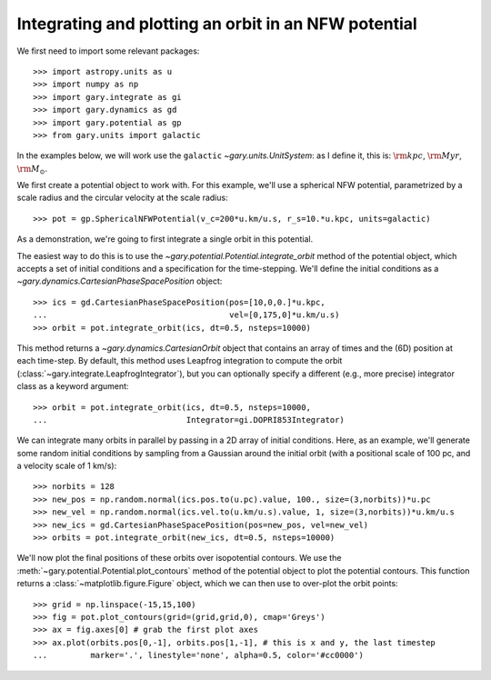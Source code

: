 .. _integrate_potential_example:

Integrating and plotting an orbit in an NFW potential
=====================================================

We first need to import some relevant packages::

   >>> import astropy.units as u
   >>> import numpy as np
   >>> import gary.integrate as gi
   >>> import gary.dynamics as gd
   >>> import gary.potential as gp
   >>> from gary.units import galactic

In the examples below, we will work use the ``galactic`` `~gary.units.UnitSystem`:
as I define it, this is: :math:`{\rm kpc}`, :math:`{\rm Myr}`, :math:`{\rm M}_\odot`.

We first create a potential object to work with. For this example, we'll
use a spherical NFW potential, parametrized by a scale radius and the
circular velocity at the scale radius::

   >>> pot = gp.SphericalNFWPotential(v_c=200*u.km/u.s, r_s=10.*u.kpc, units=galactic)

As a demonstration, we're going to first integrate a single orbit in this potential.

The easiest way to do this is to use the `~gary.potential.Potential.integrate_orbit`
method of the potential object, which accepts a set of initial conditions and
a specification for the time-stepping. We'll define the initial conditions as a
`~gary.dynamics.CartesianPhaseSpacePosition` object::

   >>> ics = gd.CartesianPhaseSpacePosition(pos=[10,0,0.]*u.kpc,
   ...                                      vel=[0,175,0]*u.km/u.s)
   >>> orbit = pot.integrate_orbit(ics, dt=0.5, nsteps=10000)

This method returns a `~gary.dynamics.CartesianOrbit` object that contains an
array of times and the (6D) position at each time-step. By default, this method
uses Leapfrog integration to compute the orbit
(:class:`~gary.integrate.LeapfrogIntegrator`), but you can optionally specify
a different (e.g., more precise) integrator class as a keyword argument::

   >>> orbit = pot.integrate_orbit(ics, dt=0.5, nsteps=10000,
   ...                             Integrator=gi.DOPRI853Integrator)

We can integrate many orbits in parallel by passing in a 2D array of initial
conditions. Here, as an example, we'll generate some random initial
conditions by sampling from a Gaussian around the initial orbit (with a
positional scale of 100 pc, and a velocity scale of 1 km/s)::

   >>> norbits = 128
   >>> new_pos = np.random.normal(ics.pos.to(u.pc).value, 100., size=(3,norbits))*u.pc
   >>> new_vel = np.random.normal(ics.vel.to(u.km/u.s).value, 1, size=(3,norbits))*u.km/u.s
   >>> new_ics = gd.CartesianPhaseSpacePosition(pos=new_pos, vel=new_vel)
   >>> orbits = pot.integrate_orbit(new_ics, dt=0.5, nsteps=10000)

We'll now plot the final positions of these orbits over isopotential contours.
We use the :meth:`~gary.potential.Potential.plot_contours` method of the potential
object to plot the potential contours. This function returns a
:class:`~matplotlib.figure.Figure` object, which we can then use to over-plot
the orbit points::

   >>> grid = np.linspace(-15,15,100)
   >>> fig = pot.plot_contours(grid=(grid,grid,0), cmap='Greys')
   >>> ax = fig.axes[0] # grab the first plot axes
   >>> ax.plot(orbits.pos[0,-1], orbits.pos[1,-1], # this is x and y, the last timestep
   ...         marker='.', linestyle='none', alpha=0.5, color='#cc0000')

.. plot::
   :align: center

   import astropy.units as u
   import numpy as np
   import gary.integrate as gi
   import gary.dynamics as gd
   import gary.potential as gp
   from gary.units import galactic

   np.random.seed(42)

   pot = gp.SphericalNFWPotential(v_c=200*u.km/u.s, r_s=10.*u.kpc, units=galactic)

   ics = gd.CartesianPhaseSpacePosition(pos=[10,0,0.]*u.kpc,
                                        vel=[0,175,0]*u.km/u.s)
   orbit = pot.integrate_orbit(ics, dt=0.5, nsteps=10000)

   norbits = 1024
   new_pos = np.random.normal(ics.pos.to(u.pc).value, 100., size=(3,norbits))*u.pc
   new_vel = np.random.normal(ics.vel.to(u.km/u.s).value, 1., size=(3,norbits))*u.km/u.s
   new_ics = gd.CartesianPhaseSpacePosition(pos=new_pos, vel=new_vel)
   orbits = pot.integrate_orbit(new_ics, dt=0.5, nsteps=10000)

   grid = np.linspace(-15,15,100)
   fig = pot.plot_contours(grid=(grid,grid,0), cmap='Greys')
   ax = fig.axes[0] # grab the first plot axes
   ax.plot(orbits.pos[0,-1], orbits.pos[1,-1], # this is x and y, the last timestep
           marker='.', linestyle='none', alpha=0.75, color='#cc0000')

